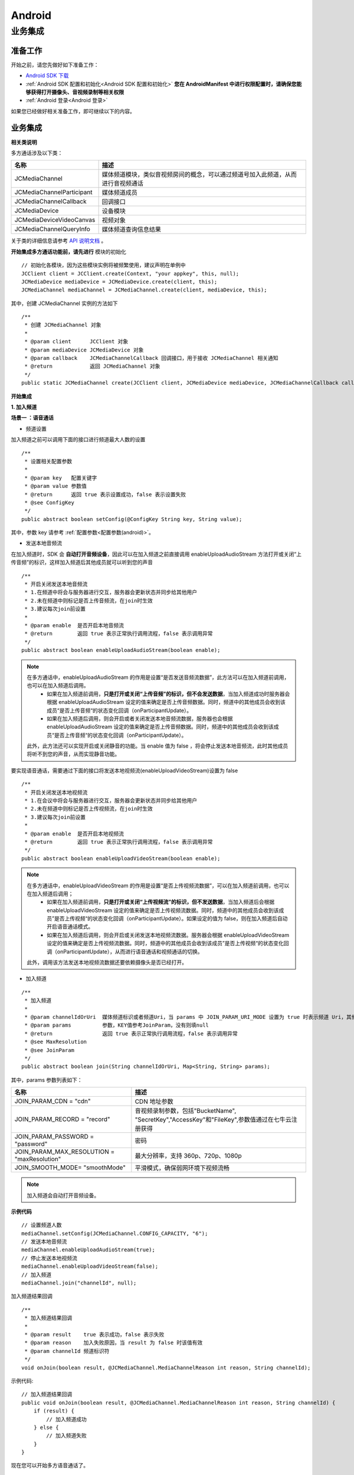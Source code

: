 Android
===========================

.. _多方通话-Android:

.. highlight:: java

业务集成
----------------------------------

准备工作
>>>>>>>>>>>>>>>>>>>>>>>>>>>>>>>>>

开始之前，请您先做好如下准备工作：

- `Android SDK 下载 <http://developer.juphoon.com/document/cloud-communication-android-sdk#2>`_

- :ref:`Android SDK 配置和初始化<Android SDK 配置和初始化>` **您在 AndroidManifest 中进行权限配置时，请确保您能够获得打开摄像头、音视频录制等相关权限**

- :ref:`Android 登录<Android 登录>`

如果您已经做好相关准备工作，即可继续以下的内容。


业务集成
>>>>>>>>>>>>>>>>>>>>>>>>>>>>>>>>>

**相关类说明**

多方通话涉及以下类：

.. list-table::
   :header-rows: 1

   * - 名称
     - 描述
   * - JCMediaChannel
     - 媒体频道模块，类似音视频房间的概念，可以通过频道号加入此频道，从而进行音视频通话
   * - JCMediaChannelParticipant
     - 媒体频道成员
   * - JCMediaChannelCallback
     - 回调接口
   * - JCMediaDevice
     - 设备模块
   * - JCMediaDeviceVideoCanvas
     - 视频对象
   * - JCMediaChannelQueryInfo
     - 媒体频道查询信息结果

关于类的详细信息请参考 `API 说明文档 <http://developer.juphoon.com/portal/reference/android/>`_ 。

**开始集成多方通话功能前，请先进行** ``模块的初始化``
::

    // 初始化各模块，因为这些模块实例将被频繁使用，建议声明在单例中
    JCClient client = JCClient.create(Context, "your appkey", this, null);
    JCMediaDevice mediaDevice = JCMediaDevice.create(client, this);
    JCMediaChannel mediaChannel = JCMediaChannel.create(client, mediaDevice, this);

其中，创建 JCMediaChannel 实例的方法如下
::
    
    /**
     * 创建 JCMediaChannel 对象
     *
     * @param client      JCClient 对象
     * @param mediaDevice JCMediaDevice 对象
     * @param callback    JCMediaChannelCallback 回调接口，用于接收 JCMediaChannel 相关通知
     * @return            返回 JCMediaChannel 对象
     */
    public static JCMediaChannel create(JCClient client, JCMediaDevice mediaDevice, JCMediaChannelCallback callback);

**开始集成**

**1. 加入频道**

**场景一 ：语音通话**

.. image:: multiaudiocall.png

- 频道设置

加入频道之前可以调用下面的接口进行频道最大人数的设置
::

    /**
     * 设置相关配置参数
     *
     * @param key   配置关键字
     * @param value 参数值
     * @return      返回 true 表示设置成功，false 表示设置失败
     * @see ConfigKey
     */
    public abstract boolean setConfig(@ConfigKey String key, String value);

其中，参数 key 请参考 :ref:`配置参数<配置参数(android)>`。

- 发送本地音频流

在加入频道时，SDK 会 **自动打开音频设备**，因此可以在加入频道之前直接调用 enableUploadAudioStream 方法打开或关闭“上传音频”的标识，这样加入频道后其他成员就可以听到您的声音
::

    /**
     * 开启关闭发送本地音频流
     * 1.在频道中将会与服务器进行交互，服务器会更新状态并同步给其他用户
     * 2.未在频道中则标记是否上传音频流，在join时生效
     * 3.建议每次join前设置
     *
     * @param enable  是否开启本地音频流
     * @return        返回 true 表示正常执行调用流程，false 表示调用异常
     */
    public abstract boolean enableUploadAudioStream(boolean enable);

.. note:: 

        在多方通话中，enableUploadAudioStream 的作用是设置“是否发送音频流数据”，此方法可以在加入频道前调用，也可以在加入频道后调用。
         - 如果在加入频道前调用，**只是打开或关闭“上传音频”的标识，但不会发送数据**，当加入频道成功时服务器会根据 enableUploadAudioStream 设定的值来确定是否上传音频数据。同时，频道中的其他成员会收到该成员“是否上传音频“的状态变化回调（onParticipantUpdate）。
         - 如果在加入频道后调用，则会开启或者关闭发送本地音频流数据，服务器也会根据 enableUploadAudioStream 设定的值来确定是否上传音频数据。同时，频道中的其他成员会收到该成员“是否上传音频“的状态变化回调（onParticipantUpdate）。
        此外，此方法还可以实现开启或关闭静音的功能。当 enable 值为 false ，将会停止发送本地音频流，此时其他成员将听不到您的声音，从而实现静音功能。


要实现语音通话，需要通过下面的接口将发送本地视频流(enableUploadVideoStream)设置为 false 
::

    /**
     * 开启关闭发送本地视频流
     * 1.在会议中将会与服务器进行交互，服务器会更新状态并同步给其他用户
     * 2.未在频道中则标记是否上传视频流，在join时生效
     * 3.建议每次join前设置
     *
     * @param enable  是否开启本地视频流
     * @return        返回 true 表示正常执行调用流程，false 表示调用异常
     */
    public abstract boolean enableUploadVideoStream(boolean enable);

.. note:: 

    在多方通话中，enableUploadVideoStream 的作用是设置“是否上传视频流数据”，可以在加入频道前调用，也可以在加入频道后调用；
     - 如果在加入频道前调用，**只是打开或关闭“上传视频流”的标识，但不发送数据**，当加入频道后会根据 enableUploadVideoStream 设定的值来确定是否上传视频流数据。同时，频道中的其他成员会收到该成员”是否上传视频“的状态变化回调（onParticipantUpdate）。如果设定的值为 false，则在加入频道后自动开启语音通话模式。
     - 如果在加入频道后调用，则会开启或关闭发送本地视频流数据。服务器会根据 enableUploadVideoStream 设定的值来确定是否上传视频流数据。同时，频道中的其他成员会收到该成员”是否上传视频“的状态变化回调（onParticipantUpdate），从而进行语音通话和视频通话的切换。
    此外，调用该方法发送本地视频流数据还要依赖摄像头是否已经打开。


- 加入频道
::

    /**
     * 加入频道
     *
     * @param channelIdOrUri  媒体频道标识或者频道Uri，当 params 中 JOIN_PARAM_URI_MODE 设置为 true 时表示频道 Uri，其他表示频道标识
     * @param params          参数，KEY值参考JoinParam，没有则填null
     * @return                返回 true 表示正常执行调用流程，false 表示调用异常
     * @see MaxResolution
     * @see JoinParam
     */
    public abstract boolean join(String channelIdOrUri, Map<String, String> params);

其中，params 参数列表如下：

.. list-table::
   :header-rows: 1

   * - 名称
     - 描述
   * - JOIN_PARAM_CDN = "cdn"
     - CDN 地址参数
   * - JOIN_PARAM_RECORD = "record"
     - 音视频录制参数，包括"BucketName", "SecretKey","AccessKey"和"FileKey",参数值通过在七牛云注册获得
   * - JOIN_PARAM_PASSWORD = "password"
     - 密码
   * - JOIN_PARAM_MAX_RESOLUTION = "maxResolution"
     - 最大分辨率，支持 360p、720p、1080p
   * - JOIN_SMOOTH_MODE= "smoothMode"
     - 平滑模式，确保弱网环境下视频流畅

.. note:: 加入频道会自动打开音频设备。


**示例代码**

::

    // 设置频道人数
    mediaChannel.setConfig(JCMediaChannel.CONFIG_CAPACITY, "6");
    // 发送本地音频流
    mediaChannel.enableUploadAudioStream(true);
    // 停止发送本地视频流
    mediaChannel.enableUploadVideoStream(false);
    // 加入频道
    mediaChannel.join("channelId", null);


加入频道结果回调
::

    /**
     * 加入频道结果回调
     *
     * @param result    true 表示成功，false 表示失败
     * @param reason    加入失败原因，当 result 为 false 时该值有效
     * @param channelId 频道标识符
     */
    void onJoin(boolean result, @JCMediaChannel.MediaChannelReason int reason, String channelId);

示例代码::

    // 加入频道结果回调
    public void onJoin(boolean result, @JCMediaChannel.MediaChannelReason int reason, String channelId) {
        if (result) {
            // 加入频道成功
        } else {
            // 加入频道失败
        }
    }


现在您可以开始多方语音通话了。


^^^^^^^^^^^^^^^^^^^^^^^^^^^^^^^^^^^^

**场景二 ：视频通话**

.. image:: multivideocall.png

- 频道设置

加入频道之前可以调用下面的接口进行频道最大人数的设置
::

    /**
     * 设置相关配置参数
     *
     * @param key   配置关键字
     * @param value 参数值
     * @return      返回 true 表示设置成功，false 表示设置失败
     * @see ConfigKey
     */
    public abstract boolean setConfig(@ConfigKey String key, String value);

其中，参数 key 请参考 :ref:`配置参数<配置参数(android)>`。

- 发送本地音频流

在加入频道时，SDK 会 **自动打开音频设备**，因此可以在加入频道之前直接调用 enableUploadAudioStream 方法打开或关闭“上传音频”的标识，这样加入频道后其他成员就可以听到您的声音
::

    /**
     * 开启关闭发送本地音频流
     * 1.在频道中将会与服务器进行交互，服务器会更新状态并同步给其他用户
     * 2.未在频道中则标记是否上传音频流，在join时生效
     * 3.建议每次join前设置
     *
     * @param enable 是否开启本地音频流
     * @return 返回 true 表示正常执行调用流程，false 表示调用异常
     */
    public abstract boolean enableUploadAudioStream(boolean enable);

.. note:: 

        在多方通话中，enableUploadAudioStream 的作用是设置“是否发送音频流数据”，此方法可以在加入频道前调用，也可以在加入频道后调用。
         - 如果在加入频道前调用，**只是打开或关闭“上传音频”的标识，但不会发送数据**，当加入频道成功时会根据 enableUploadAudioStream 设定的值来确定是否上传音频数据。同时，频道中的其他成员会收到该成员“是否上传音频“的状态变化回调（onParticipantUpdate）。
         - 如果在加入频道后调用，则会开启或者关闭发送本地音频流数据，服务器也会根据 enableUploadAudioStream 设定的值来确定是否上传音频数据。同时，频道中的其他成员会收到该成员“是否上传音频“的状态变化回调（onParticipantUpdate）。
        此外，此方法还可以实现开启或关闭静音的功能。当 enable 值为 false ，将会停止发送本地音频流，此时其他成员将听不到您的声音，从而实现静音功能


- 发送本地视频流

在加入频道前可以调用下面的方法打开或关闭“上传视频流”的标识，如果想看到视图画面，需要在加入频道后手动调用打开摄像头的接口
::

    /**
     * 开启关闭发送本地视频流
     * 1.在会议中将会与服务器进行交互，服务器会更新状态并同步给其他用户
     * 2.未在频道中则标记是否上传视频流，在join时生效
     * 3.建议每次join前设置
     *
     * @param enable 是否开启本地视频流
     * @return 返回 true 表示正常执行调用流程，false 表示调用异常
     */
    public abstract boolean enableUploadVideoStream(boolean enable);

.. note:: 

    在多方通话中，enableUploadVideoStream 的作用是设置“是否上传视频流数据”，可以在加入频道前调用，也可以在加入频道后调用；
     - 如果在加入频道前调用，**只是打开或关闭“上传视频流”的标识，但不发送数据**，当加入频道后会根据 enableUploadVideoStream 设定的值来确定是否上传视频流数据。同时，频道中的其他成员会收到该成员”是否上传视频“的状态变化回调（onParticipantUpdate）。如果设定的值为 false，则在加入频道后自动开启语音通话模式。
     - 如果在加入频道后调用，则会开启或关闭发送本地视频流数据。服务器会根据 enableUploadVideoStream 设定的值来确定是否上传视频流数据。同时，频道中的其他成员会收到该成员”是否上传视频“的状态变化回调（onParticipantUpdate），从而进行语音通话和视频通话的切换。
    此外，调用该方法发送本地视频流数据还要依赖摄像头是否已经打开。


- 加入频道
::

    /**
     * 加入频道
     *
     * @param channelIdOrUri  媒体频道标识或者频道Uri，当 params 中 JOIN_PARAM_URI_MODE 设置为 true 时表示频道 Uri，其他表示频道标识
     * @param params          参数，KEY值参考JoinParam，没有则填null
     * @return                返回 true 表示正常执行调用流程，false 表示调用异常
     * @see MaxResolution
     * @see JoinParam
     */
    public abstract boolean join(String channelIdOrUri, Map<String, String> params);

其中，params 参数列表如下：

.. list-table::
   :header-rows: 1

   * - 名称
     - 描述
   * - JOIN_PARAM_CDN = "cdn"
     - CDN 地址参数
   * - JOIN_PARAM_RECORD = "record"
     - 音视频录制参数，包括"BucketName", "SecretKey","AccessKey"和"FileKey",参数值通过在七牛云注册获得
   * - JOIN_PARAM_PASSWORD = "password"
     - 密码
   * - JOIN_PARAM_MAX_RESOLUTION = "maxResolution"
     - 最大分辨率，支持 360p、720p、1080p
   * - JOIN_SMOOTH_MODE= "smoothMode"
     - 平滑模式，确保弱网环境下视频流畅

.. note:: 加入频道会自动打开音频设备。

**示例代码**

::

    // 设置频道人数
    mediaChannel.setConfig(JCMediaChannel.CONFIG_CAPACITY, "6");
    // 发送本地音频流
    mediaChannel.enableUploadAudioStream(true);
    // 发送本地视频流
    mediaChannel.enableUploadVideoStream(true);
    // 加入频道
    mediaChannel.join("channelId", null);


加入频道结果回调
::

    /**
     * 加入频道结果回调
     *
     * @param result    true 表示成功，false 表示失败
     * @param reason    加入失败原因，当 result 为 false 时该值有效
     * @param channelId 频道标识符
     */
    void onJoin(boolean result, @JCMediaChannel.MediaChannelReason int reason, String channelId);

示例代码::

    // 加入频道结果回调
    public void onJoin(boolean result, @JCMediaChannel.MediaChannelReason int reason, String channelId) {
        if (result) {
            // 加入频道成功
        } else {
            // 加入频道失败
        }
    }


- :ref:`创建本地视图画面<创建本地视图画面(android)>`

加入频道后，如果想看到本地视图画面，需要打开摄像头以创建视图画面。

创建视图画面需要用到 :ref:`JCMediaDevice<JCMediaDevice(android)>` 类和 :ref:`JCMediaDeviceVideoCanvas<JCMediaDeviceVideoCanvas(android)>` 类。

本地视图渲染调用 :ref:`startCameraVideo<创建本地视图画面(android)>` 接口，**该接口会打开摄像头**

::

    /**
     * 获得视频预览对象，通过此对象能获得视图用于UI显示
     *
     * @param renderType    渲染模式
     * @return              JCMediaDeviceVideoCanvas 对象
     * @see RenderType
     */
    public abstract JCMediaDeviceVideoCanvas startCameraVideo(@RenderType int renderType);


其中，渲染模式（JCMediaDeviceRender)请参考 :ref:`渲染模式<渲染模式(android)>`。

示例代码::

    // 创建本地视频画面对象
    JCMediaDeviceVideoCanvas localCanvas = mediaDevice.startCameraVideo(JCMediaDevice.RENDER_FULL_CONTENT);
    viewGroup.addView(localCanvas.getVideoView(), 0);


- :ref:`创建远端视图画面<创建远端视图画面(android)>`

当新成员加入频道后，其他成员会收到成员加入的回调
::

    /**
     * 新成员加入回调
     *
     * @param participant 成员对象
     */
    void onParticipantJoin(JCMediaChannelParticipant participant);

此时可以进行远端视图渲染并请求远端成员的视频流。

远端视频渲染

远端视频渲染调用 :ref:`startVideo<创建远端视图画面(android)>` 接口获取视频对象
::

    /**
     * 获得视频对象，通过此对象能获得视图用于UI显示
     *
     * @param videoSource   渲染标识串，比如 JCMediaChannelParticipant JCCallItem 中的 renderId
     * @param renderType    渲染模式
     * @return              JCMediaDeviceVideoCanvas 对象
     * @see RenderType
     */
    public abstract JCMediaDeviceVideoCanvas startVideo(String videoSource, @RenderType int renderType);


- 请求远端成员视频流

由于服务器默认是不转发视频数据的，所以如果想看到远端成员画面需要请求远端成员的视频流
::
   
    /**
     * 请求频道中其他用户的视频流
     * 当 pictureSize 为 JCMediaChannelPictureSizeNone 时表示关闭请求
     *
     * @param participant   频道中其他成员对象
     * @param pictureSize   视频请求的尺寸类型
     * @return              返回 true 表示正常执行调用流程，false 表示调用异常
     * @see JCMediaChannel.PictureSize
     */
    public abstract boolean requestVideo(JCMediaChannelParticipant participant, @PictureSize int pictureSize);

其中，视频尺寸（JCMediaChannelPictureSize）有以下几种：

.. list-table::
   :header-rows: 1

   * - 名称
     - 描述
   * - public static final int PICTURESIZE_NONE = 0
     - 不请求
   * - public static final int PICTURESIZE_MIN = 1
     - 最小尺寸，160x90
   * - public static final int PICTURESIZE_SMALL = 2
     - 小尺寸，320x180，小窗口模式下可以使用小尺寸
   * - public static final int PICTURESIZE_LARGE = 3
     - 大尺寸，640x360
   * - public static final int PICTURESIZE_MAX = 4
     - 最大尺寸，360P 的会议为 640x360 ，720P 的会议为 1280x720

.. note:: 您可以根据相应的窗口大小使用相应的视频尺寸，比如窗口的大小是 160x90，则应该使用 JCMediaChannelPictureSizeMin，避免造成不必要的流量浪费和额外的功耗。

现在您可以开始多方视频通话了。

**示例代码**

::

    public void onParticipantJoin(JCMediaChannelParticipant participant) {
        // 创建远端视频画面对象，renderId来源JCMediaChannelParticipant对象
        List<JCMediaChannelParticipant> partps = mediaChannel.getParticipants();
        JCMediaChannelParticipant item = partps.get(0);
        String renderId = item.getRenderId();
        JCMediaDeviceVideoCanvas remoteCanvas = mediaDevice.startVideo(renderId, JCMediaDevice.RENDER_FULL_CONTENT);
        viewGroup.addView(remoteCanvas.getVideoView(), 0);
        // 请求远端视频流，participant为JCMediaChannelParticipant对象
        mediaChannel.requestVideo(participant, JCMediaChannel.PICTURESIZE_LARGE);
    }


^^^^^^^^^^^^^^^^^^^^^^^^^^^^^^^^^^^^^^^^^^

**2. 离开频道**

.. image:: leavechannel.png

如果想离开频道，可以调用下面的接口
::

    /**
     * 离开频道
     *
     * @return 返回 true 表示正常执行调用流程，false 表示调用异常
     */
    public abstract boolean leave();

示例代码::

    // 离开频道
    mediaChannel.leave();


离开频道后，UI 监听回调离开的原因
::

    /**
     * 离开频道结果回调
     *
     * @param reason    离开原因
     * @param channelId 频道标识符
     */
    void onLeave(@JCMediaChannel.MediaChannelReason int reason, String channelId);

离开原因枚举值请参考 `JCMediaChannelReason <http://developer.juphoon.com/portal/reference/android/>`_。

示例代码::

    // 离开频道结果回调
    public void onLeave(@JCMediaChannel.MediaChannelReason int reason, String channelId) {
        // 频道号 channelId ，原因 reason
    }

如果是多方视频通话，则在离开频道后还需要调用 :ref:`stopVideo<销毁本地和远端视图画面(android)>` 接口移除视频画面
::

    /**
     * 停止视频
     *
     * @param canvas JCMediaDeviceVideoCanvas 对象，由 startVideo 获得
     */
    public abstract void stopVideo(JCMediaDeviceVideoCanvas canvas);


**解散频道**

.. image:: stopchannel.png

如果想解散频道，可以调用下面的接口，此时所有成员都将被退出
::

    /**
     * 关闭频道，所有成员都将被退出
     *
     * @return 返回 true 表示正常执行调用流程，false 表示调用异常
     */
    public abstract boolean stop();

示例代码::

    // 结束频道
    mediaChannel.stop();

关闭频道的结果通过 onStop 回调
::

    /**
     * 解散频道结果回调
     *
     * @param result    true 表示成功，false 表示失败
     * @param reason    解散失败原因，当 result 为 false 时该值有效
     */
    void onStop(boolean result, @JCMediaChannel.MediaChannelReason int reason);


**更多功能**

- :ref:`视频采集和渲染<视频采集和渲染(android)>`

- :ref:`设备控制<设备控制(android)>`

- :ref:`通话状态更新<通话状态更新(android)>`

- :ref:`通话过程控制<通话过程控制(android)>`


**进阶**

在实现音视频通话的过程中，您可能还需要添加以下功能来增强您的应用：

- :ref:`查询频道<查询频道(android)>`
- :ref:`屏幕共享<屏幕共享(android)>`
- :ref:`CDN 推流<CDN 推流(android)>`
- :ref:`音视频录制<音视频录制(android)>`
- :ref:`发送消息<发送消息(android)>`
- :ref:`发送指令<发送指令(android)>`

